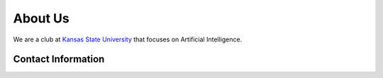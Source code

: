 .. title: About Us
.. slug: about
.. date: February 10, 2017
.. tags: main

========
About Us
========
We are a club at `Kansas State University`_ that focuses
on Artificial Intelligence.


Contact Information
-------------------

.. _Kansas State University: http://www.k-state.edu/

